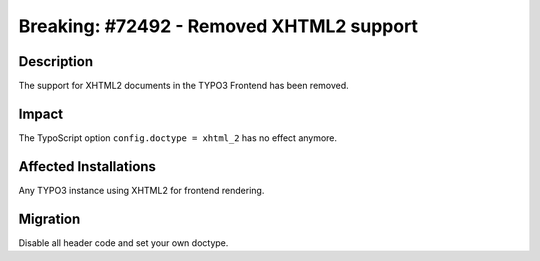 =========================================
Breaking: #72492 - Removed XHTML2 support
=========================================

Description
===========

The support for XHTML2 documents in the TYPO3 Frontend has been removed.


Impact
======

The TypoScript option ``config.doctype = xhtml_2`` has no effect anymore.


Affected Installations
======================

Any TYPO3 instance using XHTML2 for frontend rendering.


Migration
=========

Disable all header code and set your own doctype.